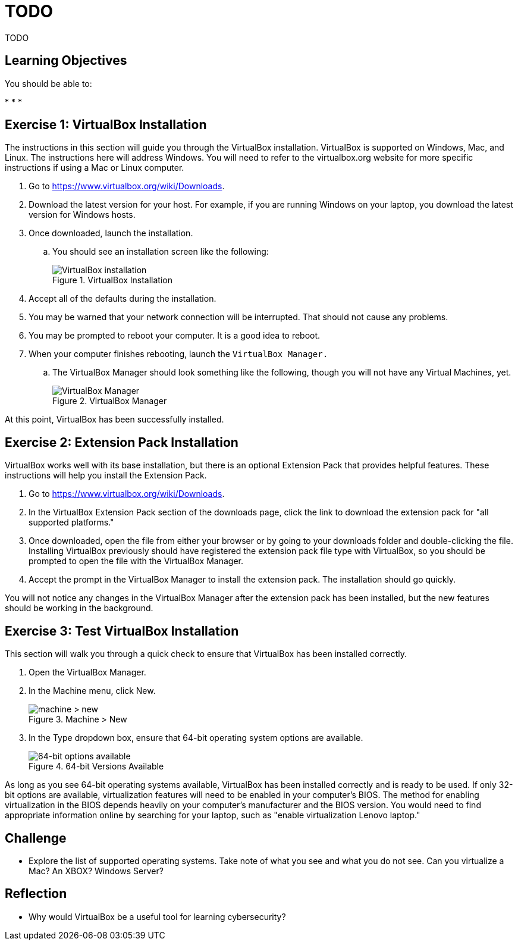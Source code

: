 = TODO

TODO

== Learning Objectives

You should be able to:

* 
* 
* 





== Exercise 1: VirtualBox Installation

The instructions in this section will guide you through the VirtualBox installation. VirtualBox is supported on Windows, Mac, and Linux. The instructions here will address Windows. You will need to refer to the virtualbox.org website for more specific instructions if using a Mac or Linux computer.

. Go to https://www.virtualbox.org/wiki/Downloads.
. Download the latest version for your host. For example, if you are running Windows on your laptop, you download the latest version for Windows hosts.
. Once downloaded, launch the installation.
.. You should see an installation screen like the following:
+
.VirtualBox Installation
image::vbox-install-1.png[VirtualBox installation]
. Accept all of the defaults during the installation.
. You may be warned that your network connection will be interrupted. That should not cause any problems.
. You may be prompted to reboot your computer. It is a good idea to reboot.
. When your computer finishes rebooting, launch the `VirtualBox Manager.`
.. The VirtualBox Manager should look something like the following, though you will not have any Virtual Machines, yet.
+
.VirtualBox Manager
image::vbox-manager.png[VirtualBox Manager]

At this point, VirtualBox has been successfully installed.

== Exercise 2: Extension Pack Installation

VirtualBox works well with its base installation, but there is an optional Extension Pack that provides helpful features. These instructions will help you install the Extension Pack.

. Go to https://www.virtualbox.org/wiki/Downloads. 
. In the VirtualBox Extension Pack section of the downloads page, click the link to download the extension pack for "all supported platforms."
. Once downloaded, open the file from either your browser or by going to your downloads folder and double-clicking the file. Installing VirtualBox previously should have registered the extension pack file type with VirtualBox, so you should be prompted to open the file with the VirtualBox Manager.
. Accept the prompt in the VirtualBox Manager to install the extension pack. The installation should go quickly.

You will not notice any changes in the VirtualBox Manager after the extension pack has been installed, but the new features should be working in the background.

== Exercise 3: Test VirtualBox Installation

This section will walk you through a quick check to ensure that VirtualBox has been installed correctly.

. Open the VirtualBox Manager.
. In the Machine menu, click New.
+
.Machine > New
image::vbox-manager-machine-new.png[machine > new]
. In the Type dropdown box, ensure that 64-bit operating system options are available.
+
.64-bit Versions Available
image::vbox-manager-new-64.png[64-bit options available]

As long as you see 64-bit operating systems available, VirtualBox has been installed correctly and is ready to be used. If only 32-bit options are available, virtualization features will need to be enabled in your computer's BIOS. The method for enabling virtualization in the BIOS depends heavily on your computer's manufacturer and the BIOS version. You would need to find appropriate information online by searching for your laptop, such as "enable virtualization Lenovo laptop."

== Challenge

* Explore the list of supported operating systems. Take note of what you see and what you do not see. Can you virtualize a Mac? An XBOX? Windows Server?

== Reflection

* Why would VirtualBox be a useful tool for learning cybersecurity?

